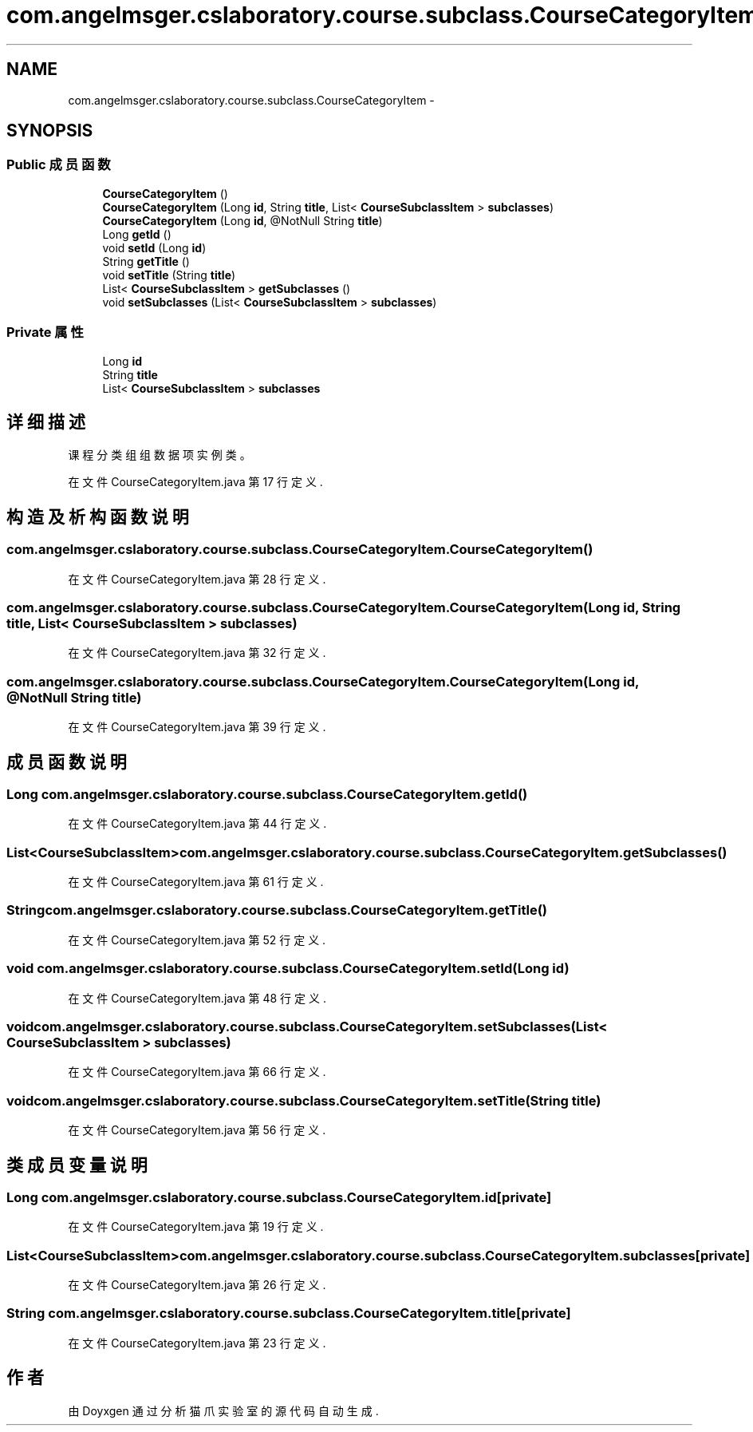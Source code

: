 .TH "com.angelmsger.cslaboratory.course.subclass.CourseCategoryItem" 3 "2016年 十二月 27日 星期二" "Version 0.1.0" "猫爪实验室" \" -*- nroff -*-
.ad l
.nh
.SH NAME
com.angelmsger.cslaboratory.course.subclass.CourseCategoryItem \- 
.SH SYNOPSIS
.br
.PP
.SS "Public 成员函数"

.in +1c
.ti -1c
.RI "\fBCourseCategoryItem\fP ()"
.br
.ti -1c
.RI "\fBCourseCategoryItem\fP (Long \fBid\fP, String \fBtitle\fP, List< \fBCourseSubclassItem\fP > \fBsubclasses\fP)"
.br
.ti -1c
.RI "\fBCourseCategoryItem\fP (Long \fBid\fP, @NotNull String \fBtitle\fP)"
.br
.ti -1c
.RI "Long \fBgetId\fP ()"
.br
.ti -1c
.RI "void \fBsetId\fP (Long \fBid\fP)"
.br
.ti -1c
.RI "String \fBgetTitle\fP ()"
.br
.ti -1c
.RI "void \fBsetTitle\fP (String \fBtitle\fP)"
.br
.ti -1c
.RI "List< \fBCourseSubclassItem\fP > \fBgetSubclasses\fP ()"
.br
.ti -1c
.RI "void \fBsetSubclasses\fP (List< \fBCourseSubclassItem\fP > \fBsubclasses\fP)"
.br
.in -1c
.SS "Private 属性"

.in +1c
.ti -1c
.RI "Long \fBid\fP"
.br
.ti -1c
.RI "String \fBtitle\fP"
.br
.ti -1c
.RI "List< \fBCourseSubclassItem\fP > \fBsubclasses\fP"
.br
.in -1c
.SH "详细描述"
.PP 
课程分类组组数据项实例类。 
.PP
在文件 CourseCategoryItem\&.java 第 17 行定义\&.
.SH "构造及析构函数说明"
.PP 
.SS "com\&.angelmsger\&.cslaboratory\&.course\&.subclass\&.CourseCategoryItem\&.CourseCategoryItem ()"

.PP
在文件 CourseCategoryItem\&.java 第 28 行定义\&.
.SS "com\&.angelmsger\&.cslaboratory\&.course\&.subclass\&.CourseCategoryItem\&.CourseCategoryItem (Long id, String title, List< \fBCourseSubclassItem\fP > subclasses)"

.PP
在文件 CourseCategoryItem\&.java 第 32 行定义\&.
.SS "com\&.angelmsger\&.cslaboratory\&.course\&.subclass\&.CourseCategoryItem\&.CourseCategoryItem (Long id, @NotNull String title)"

.PP
在文件 CourseCategoryItem\&.java 第 39 行定义\&.
.SH "成员函数说明"
.PP 
.SS "Long com\&.angelmsger\&.cslaboratory\&.course\&.subclass\&.CourseCategoryItem\&.getId ()"

.PP
在文件 CourseCategoryItem\&.java 第 44 行定义\&.
.SS "List<\fBCourseSubclassItem\fP> com\&.angelmsger\&.cslaboratory\&.course\&.subclass\&.CourseCategoryItem\&.getSubclasses ()"

.PP
在文件 CourseCategoryItem\&.java 第 61 行定义\&.
.SS "String com\&.angelmsger\&.cslaboratory\&.course\&.subclass\&.CourseCategoryItem\&.getTitle ()"

.PP
在文件 CourseCategoryItem\&.java 第 52 行定义\&.
.SS "void com\&.angelmsger\&.cslaboratory\&.course\&.subclass\&.CourseCategoryItem\&.setId (Long id)"

.PP
在文件 CourseCategoryItem\&.java 第 48 行定义\&.
.SS "void com\&.angelmsger\&.cslaboratory\&.course\&.subclass\&.CourseCategoryItem\&.setSubclasses (List< \fBCourseSubclassItem\fP > subclasses)"

.PP
在文件 CourseCategoryItem\&.java 第 66 行定义\&.
.SS "void com\&.angelmsger\&.cslaboratory\&.course\&.subclass\&.CourseCategoryItem\&.setTitle (String title)"

.PP
在文件 CourseCategoryItem\&.java 第 56 行定义\&.
.SH "类成员变量说明"
.PP 
.SS "Long com\&.angelmsger\&.cslaboratory\&.course\&.subclass\&.CourseCategoryItem\&.id\fC [private]\fP"

.PP
在文件 CourseCategoryItem\&.java 第 19 行定义\&.
.SS "List<\fBCourseSubclassItem\fP> com\&.angelmsger\&.cslaboratory\&.course\&.subclass\&.CourseCategoryItem\&.subclasses\fC [private]\fP"

.PP
在文件 CourseCategoryItem\&.java 第 26 行定义\&.
.SS "String com\&.angelmsger\&.cslaboratory\&.course\&.subclass\&.CourseCategoryItem\&.title\fC [private]\fP"

.PP
在文件 CourseCategoryItem\&.java 第 23 行定义\&.

.SH "作者"
.PP 
由 Doyxgen 通过分析 猫爪实验室 的 源代码自动生成\&.
